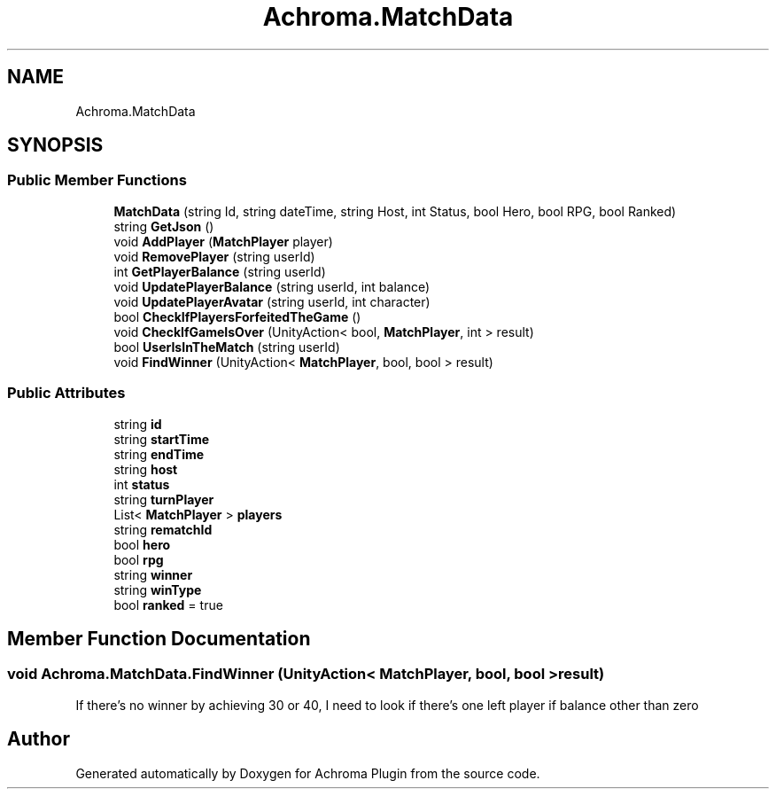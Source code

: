 .TH "Achroma.MatchData" 3 "Achroma Plugin" \" -*- nroff -*-
.ad l
.nh
.SH NAME
Achroma.MatchData
.SH SYNOPSIS
.br
.PP
.SS "Public Member Functions"

.in +1c
.ti -1c
.RI "\fBMatchData\fP (string Id, string dateTime, string Host, int Status, bool Hero, bool RPG, bool Ranked)"
.br
.ti -1c
.RI "string \fBGetJson\fP ()"
.br
.ti -1c
.RI "void \fBAddPlayer\fP (\fBMatchPlayer\fP player)"
.br
.ti -1c
.RI "void \fBRemovePlayer\fP (string userId)"
.br
.ti -1c
.RI "int \fBGetPlayerBalance\fP (string userId)"
.br
.ti -1c
.RI "void \fBUpdatePlayerBalance\fP (string userId, int balance)"
.br
.ti -1c
.RI "void \fBUpdatePlayerAvatar\fP (string userId, int character)"
.br
.ti -1c
.RI "bool \fBCheckIfPlayersForfeitedTheGame\fP ()"
.br
.ti -1c
.RI "void \fBCheckIfGameIsOver\fP (UnityAction< bool, \fBMatchPlayer\fP, int > result)"
.br
.ti -1c
.RI "bool \fBUserIsInTheMatch\fP (string userId)"
.br
.ti -1c
.RI "void \fBFindWinner\fP (UnityAction< \fBMatchPlayer\fP, bool, bool > result)"
.br
.in -1c
.SS "Public Attributes"

.in +1c
.ti -1c
.RI "string \fBid\fP"
.br
.ti -1c
.RI "string \fBstartTime\fP"
.br
.ti -1c
.RI "string \fBendTime\fP"
.br
.ti -1c
.RI "string \fBhost\fP"
.br
.ti -1c
.RI "int \fBstatus\fP"
.br
.ti -1c
.RI "string \fBturnPlayer\fP"
.br
.ti -1c
.RI "List< \fBMatchPlayer\fP > \fBplayers\fP"
.br
.ti -1c
.RI "string \fBrematchId\fP"
.br
.ti -1c
.RI "bool \fBhero\fP"
.br
.ti -1c
.RI "bool \fBrpg\fP"
.br
.ti -1c
.RI "string \fBwinner\fP"
.br
.ti -1c
.RI "string \fBwinType\fP"
.br
.ti -1c
.RI "bool \fBranked\fP = true"
.br
.in -1c
.SH "Member Function Documentation"
.PP 
.SS "void Achroma\&.MatchData\&.FindWinner (UnityAction< \fBMatchPlayer\fP, bool, bool > result)"
If there's no winner by achieving 30 or 40, I need to look if there's one left player if balance other than zero

.SH "Author"
.PP 
Generated automatically by Doxygen for Achroma Plugin from the source code\&.
